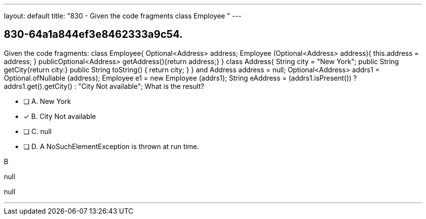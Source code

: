 ---
layout: default 
title: "830 - Given the code fragments class Employee "
---


[.question]
== 830-64a1a844ef3e8462333a9c54.


****

[.query]
--
Given the code fragments: class Employee{ Optional<Address> address; Employee (Optional<Address> address){ this.address = address; } publicOptional<Address> getAddress(){return address;} } class Address{ String city = "New York"; public String getCity{return city:} public String toString() { return city; } } and Address address = null; Optional<Address> addrs1 = Optional.ofNullable (address); Employee e1 = new Employee (addrs1); String eAddress = (addrs1.isPresent()) ? addrs1.get().getCity() : "City Not available"; What is the result?


--

[.list]
--
* [ ] A. New York
* [*] B. City Not available
* [ ] C. null
* [ ] D. A NoSuchElementException is thrown at run time.

--
****

[.answer]
B

[.explanation]
--
null
--

[.ka]
null

'''


